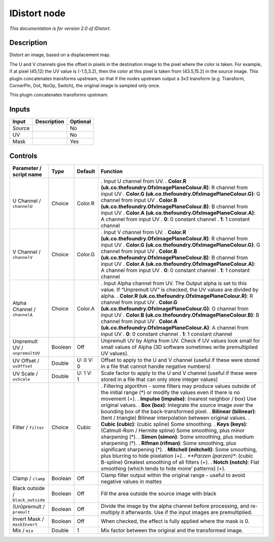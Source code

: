 .. _net.sf.openfx.IDistort:

IDistort node
=============

|pluginIcon| 

*This documentation is for version 2.0 of IDistort.*

Description
-----------

Distort an image, based on a displacement map.

The U and V channels give the offset in pixels in the destination image to the pixel where the color is taken. For example, if at pixel (45,12) the UV value is (-1.5,3.2), then the color at this pixel is taken from (43.5,15.2) in the source image. This plugin concatenates transforms upstream, so that if the nodes upstream output a 3x3 transform (e.g. Transform, CornerPin, Dot, NoOp, Switch), the original image is sampled only once.

This plugin concatenates transforms upstream.

Inputs
------

====== =========== ========
Input  Description Optional
====== =========== ========
Source             No
UV                 No
Mask               Yes
====== =========== ========

Controls
--------

.. tabularcolumns:: |>{\raggedright}p{0.2\columnwidth}|>{\raggedright}p{0.06\columnwidth}|>{\raggedright}p{0.07\columnwidth}|p{0.63\columnwidth}|

.. cssclass:: longtable

================================= ======= ========= ===============================================================================================================================================
Parameter / script name           Type    Default   Function
================================= ======= ========= ===============================================================================================================================================
U Channel / ``channelU``          Choice  Color.R   . Input U channel from UV.
                                                    . **Color.R (uk.co.thefoundry.OfxImagePlaneColour.R)**: R channel from input UV
                                                    . **Color.G (uk.co.thefoundry.OfxImagePlaneColour.G)**: G channel from input UV
                                                    . **Color.B (uk.co.thefoundry.OfxImagePlaneColour.B)**: B channel from input UV
                                                    . **Color.A (uk.co.thefoundry.OfxImagePlaneColour.A)**: A channel from input UV
                                                    . **0**: 0 constant channel
                                                    . **1**: 1 constant channel
V Channel / ``channelV``          Choice  Color.G   . Input V channel from UV.
                                                    . **Color.R (uk.co.thefoundry.OfxImagePlaneColour.R)**: R channel from input UV
                                                    . **Color.G (uk.co.thefoundry.OfxImagePlaneColour.G)**: G channel from input UV
                                                    . **Color.B (uk.co.thefoundry.OfxImagePlaneColour.B)**: B channel from input UV
                                                    . **Color.A (uk.co.thefoundry.OfxImagePlaneColour.A)**: A channel from input UV
                                                    . **0**: 0 constant channel
                                                    . **1**: 1 constant channel
Alpha Channel / ``channelA``      Choice  Color.A   . Input Alpha channel from UV. The Output alpha is set to this value. If “Unpremult UV” is checked, the UV values are divided by alpha.
                                                    . **Color.R (uk.co.thefoundry.OfxImagePlaneColour.R)**: R channel from input UV
                                                    . **Color.G (uk.co.thefoundry.OfxImagePlaneColour.G)**: G channel from input UV
                                                    . **Color.B (uk.co.thefoundry.OfxImagePlaneColour.B)**: B channel from input UV
                                                    . **Color.A (uk.co.thefoundry.OfxImagePlaneColour.A)**: A channel from input UV
                                                    . **0**: 0 constant channel
                                                    . **1**: 1 constant channel
Unpremult UV / ``unpremultUV``    Boolean Off       Unpremult UV by Alpha from UV. Check if UV values look small for small values of Alpha (3D software sometimes write premultiplied UV values).
UV Offset / ``uvOffset``          Double  U: 0 V: 0 Offset to apply to the U and V channel (useful if these were stored in a file that cannot handle negative numbers)
UV Scale / ``uvScale``            Double  U: 1 V: 1 Scale factor to apply to the U and V channel (useful if these were stored in a file that can only store integer values)
Filter / ``filter``               Choice  Cubic     . Filtering algorithm - some filters may produce values outside of the initial range (*) or modify the values even if there is no movement (+).
                                                    . **Impulse (impulse)**: (nearest neighbor / box) Use original values.
                                                    . **Box (box)**: Integrate the source image over the bounding box of the back-transformed pixel.
                                                    . **Bilinear (bilinear)**: (tent / triangle) Bilinear interpolation between original values.
                                                    . **Cubic (cubic)**: (cubic spline) Some smoothing.
                                                    . **Keys (keys)**: (Catmull-Rom / Hermite spline) Some smoothing, plus minor sharpening (*).
                                                    . **Simon (simon)**: Some smoothing, plus medium sharpening (*).
                                                    . **Rifman (rifman)**: Some smoothing, plus significant sharpening (*).
                                                    . **Mitchell (mitchell)**: Some smoothing, plus blurring to hide pixelation (*+).
                                                    . **Parzen (parzen)**: (cubic B-spline) Greatest smoothing of all filters (+).
                                                    . **Notch (notch)**: Flat smoothing (which tends to hide moire’ patterns) (+).
Clamp / ``clamp``                 Boolean Off       Clamp filter output within the original range - useful to avoid negative values in mattes
Black outside / ``black_outside`` Boolean Off       Fill the area outside the source image with black
(Un)premult / ``premult``         Boolean Off       Divide the image by the alpha channel before processing, and re-multiply it afterwards. Use if the input images are premultiplied.
Invert Mask / ``maskInvert``      Boolean Off       When checked, the effect is fully applied where the mask is 0.
Mix / ``mix``                     Double  1         Mix factor between the original and the transformed image.
================================= ======= ========= ===============================================================================================================================================

.. |pluginIcon| image:: net.sf.openfx.IDistort.png
   :width: 10.0%
